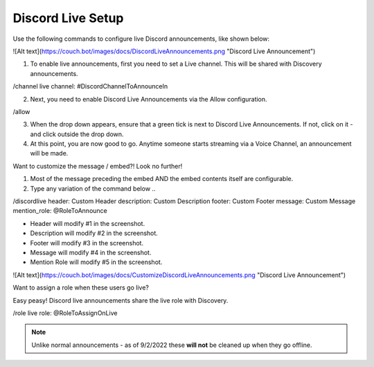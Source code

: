 .. _messages:

==============
Discord Live Setup
==============

Use the following commands to configure live Discord announcements, like shown below:

![Alt text](https://couch.bot/images/docs/DiscordLiveAnnouncements.png "Discord Live Announcement")

1. To enable live announcements, first you need to set a Live channel. This will be shared with Discovery announcements.

/channel live channel: #DiscordChannelToAnnounceIn

2. Next, you need to enable Discord Live Announcements via the Allow configuration.

/allow

3. When the drop down appears, ensure that a green tick is next to Discord Live Announcements. If not, click on it - and click outside the drop down.
4. At this point, you are now good to go. Anytime someone starts streaming via a Voice Channel, an announcement will be made.

Want to customize the message / embed?! Look no further!

1. Most of the message preceding the embed AND the embed contents itself are configurable.
2. Type any variation of the command below .. 

/discordlive header: Custom Header description: Custom Description footer: Custom Footer message: Custom Message mention_role: @RoleToAnnounce

* Header will modify #1 in the screenshot.
* Description will modify #2 in the screenshot.
* Footer will modify #3 in the screenshot.
* Message will modify #4 in the screenshot.
* Mention Role will modify #5 in the screenshot.

![Alt text](https://couch.bot/images/docs/CustomizeDiscordLiveAnnouncements.png "Discord Live Announcement")

Want to assign a role when these users go live? 

Easy peasy! Discord live announcements share the live role with Discovery. 

/role live role: @RoleToAssignOnLive

.. note:: Unlike normal announcements - as of 9/2/2022 these **will not** be cleaned up when they go offline.